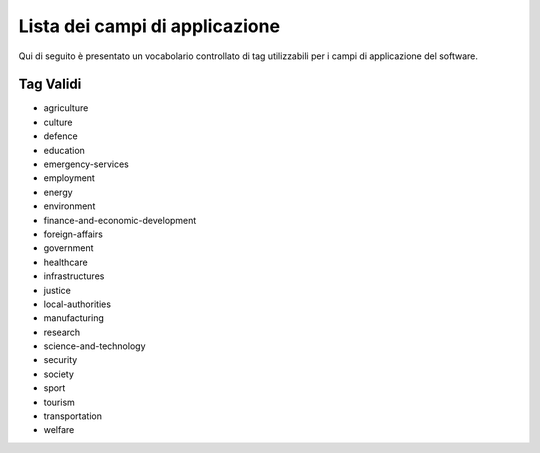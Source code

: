.. _scope-list:

Lista dei campi di applicazione 
===============================

Qui di seguito è presentato un vocabolario controllato di tag utilizzabili
per i campi di applicazione del software. 

==========
Tag Validi
==========

- agriculture
- culture
- defence
- education
- emergency-services
- employment
- energy
- environment
- finance-and-economic-development
- foreign-affairs
- government
- healthcare
- infrastructures
- justice
- local-authorities
- manufacturing
- research
- science-and-technology
- security
- society
- sport
- tourism
- transportation
- welfare
